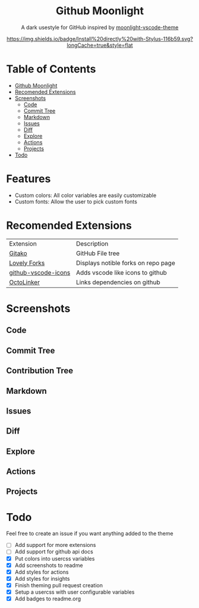 #+HTML: <div align="center">

* Github Moonlight

A dark usestyle for GitHub inspired by [[github:atomiks/moonlight-vscode-theme][moonlight-vscode-theme]]

[[https://raw.githubusercontent.com/brettm12345/github-moonlight/master/github.user.css][https://img.shields.io/badge/Install%20directly%20with-Stylus-116b59.svg?longCache=true&style=flat]]
#+HTML: </div>

* Table of Contents

- [[#github-moonlight][Github Moonlight]]
- [[#recomended-extensions][Recomended Extensions]]
- [[#screenshots][Screenshots]]
  - [[#code][Code]]
  - [[#commit-tree][Commit Tree]]
  - [[#markdown][Markdown]]
  - [[#issues][Issues]]
  - [[#diff][Diff]]
  - [[#explore][Explore]]
  - [[#actions][Actions]]
  - [[#projects][Projects]]
- [[#todo][Todo]]
* Features
- Custom colors: All color variables are easily customizable
- Custom fonts: Allow the user to pick custom fonts
* Recomended Extensions
| Extension           | Description                         |
| [[https://github.com/EnixCoda/Gitako][Gitako]]              | GitHub File tree                    |
| [[https://github.com/musically-ut/lovely-forks][Lovely Forks]]        | Displays notible forks on repo page |
| [[https://github.com/dderevjanik/github-vscode-icons][github-vscode-icons]] | Adds vscode like icons to github    |
| [[https://github.com/OctoLinker/OctoLinker][OctoLinker]]          | Links dependencies on github        |
* Screenshots
** Code
#+HTML: <img src="https://raw.githubusercontent.com/Brettm12345/github-moonlight/master/screenshots/file.png" width="100%" />
#+HTML: <img src="https://raw.githubusercontent.com/Brettm12345/github-moonlight/master/screenshots/code.png" width="100%" />
** Commit Tree
#+HTML: <img src="https://raw.githubusercontent.com/Brettm12345/github-moonlight/master/screenshots/commits.png" width="100%" />
** Contribution Tree
#+HTML: <img src="https://raw.githubusercontent.com/Brettm12345/github-moonlight/master/screenshots/contributions.png" width="100%" />
** Markdown
#+HTML: <img src="https://raw.githubusercontent.com/Brettm12345/github-moonlight/master/screenshots/markdown.png" width="100%" />
** Issues
#+HTML: <img src="https://raw.githubusercontent.com/Brettm12345/github-moonlight/master/screenshots/issues.png" width="100%" />
** Diff
#+HTML: <img src="https://raw.githubusercontent.com/Brettm12345/github-moonlight/master/screenshots/diff.png" width="100%" />
** Explore
#+HTML: <img src="https://raw.githubusercontent.com/Brettm12345/github-moonlight/master/screenshots/explore.png" width="100%" />
** Actions
#+HTML: <img src="https://raw.githubusercontent.com/Brettm12345/github-moonlight/master/screenshots/actions.png" width="100%" />
** Projects
#+HTML: <img src="https://raw.githubusercontent.com/Brettm12345/github-moonlight/master/screenshots/projects.png" width="100%" />
* Todo
Feel free to create an issue if you want anything added to the theme

  * [ ] Add support for more extensions
  * [ ] Add support for github api docs
  * [X] Put colors into usercss variables
  * [X] Add screenshots to readme
  * [X] Add styles for actions
  * [X] Add styles for insights
  * [X] Finish theming pull request creation
  * [X] Setup a usercss with user configurable variables
  * [X] Add badges to readme.org
